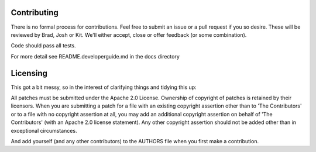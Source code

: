 ============
Contributing
============
There is no formal process for contributions. Feel free to submit an issue or a
pull request if you so desire. These will be reviewed by Brad, Josh or Kit.
We'll either accept, close or offer feedback (or some combination).

Code should pass all tests.

For more detail see README.developerguide.md in the docs directory

=========
Licensing
=========
This got a bit messy, so in the interest of clarifying things and tidying this
up:

All patches must be submitted under the Apache 2.0 License. Ownership of
copyright of patches is retained by their licensors. When you are submitting a
patch for a file with an existing copyright assertion other than to 'The
Contributors' or to a file with no copyright assertion at all, you may add an
additional copyright assertion on behalf of 'The Contributors' (with an Apache
2.0 license statement). Any other copyright assertion should not be added other
than in exceptional circumstances.

And add yourself (and any other contributors) to the AUTHORS file when you
first make a contribution.
